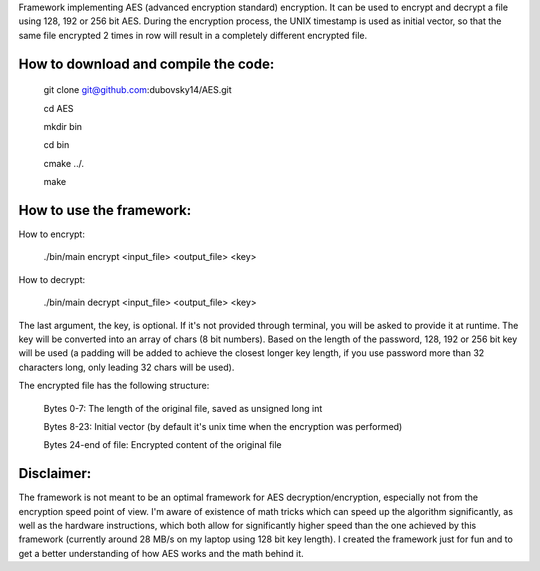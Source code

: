 Framework implementing AES (advanced encryption standard) encryption. It can be used to encrypt and decrypt a file using 128, 192 or 256 bit AES.
During the encryption process, the UNIX timestamp is used as initial vector, so that the same file encrypted 2 times in row will result in a completely different encrypted file.


How to download and compile the code:
--------------------------------------

    git clone git@github.com:dubovsky14/AES.git

    cd AES

    mkdir bin

    cd bin

    cmake ../.

    make

How to use the framework:
--------------------------

How to encrypt:

    ./bin/main encrypt <input_file>  <output_file> <key>

How to decrypt:

    ./bin/main decrypt <input_file>  <output_file> <key>

The last argument, the key, is optional. If it's not provided through terminal, you will be asked to provide it at runtime.
The key will be converted into an array of chars (8 bit numbers).
Based on the length of the password, 128, 192 or 256 bit key will be used (a padding will be added to achieve the closest longer key length, if you use password more than 32 characters long, only leading 32 chars will be used).

The encrypted file has the following structure:

	Bytes 0-7: The length of the original file, saved as unsigned long int

	Bytes 8-23: Initial vector (by default it's unix time when the encryption was performed)

	Bytes 24-end of file: Encrypted content of the original file


Disclaimer:
------------

The framework is not meant to be an optimal framework for AES decryption/encryption,
especially not from the encryption speed point of view.
I'm aware of existence of math tricks which can speed up the algorithm significantly,
as well as the hardware instructions, which both allow for significantly higher speed than the one achieved by this framework (currently around 28 MB/s on my laptop using 128 bit key length).
I created the framework just for fun and to get a better understanding of how AES works and the math behind it.